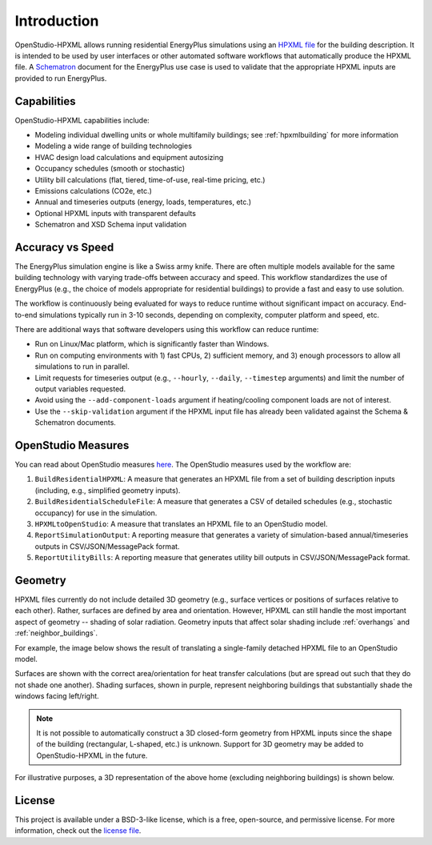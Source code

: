 Introduction
============

OpenStudio-HPXML allows running residential EnergyPlus simulations using an `HPXML file <https://hpxml.nrel.gov/>`_ for the building description.
It is intended to be used by user interfaces or other automated software workflows that automatically produce the HPXML file.
A `Schematron <http://schematron.com/>`_ document for the EnergyPlus use case is used to validate that the appropriate HPXML inputs are provided to run EnergyPlus.

Capabilities
------------

OpenStudio-HPXML capabilities include:

- Modeling individual dwelling units or whole multifamily buildings; see :ref:`hpxmlbuilding` for more information
- Modeling a wide range of building technologies
- HVAC design load calculations and equipment autosizing
- Occupancy schedules (smooth or stochastic)
- Utility bill calculations (flat, tiered, time-of-use, real-time pricing, etc.)
- Emissions calculations (CO2e, etc.)
- Annual and timeseries outputs (energy, loads, temperatures, etc.)
- Optional HPXML inputs with transparent defaults
- Schematron and XSD Schema input validation

Accuracy vs Speed
-----------------

The EnergyPlus simulation engine is like a Swiss army knife.
There are often multiple models available for the same building technology with varying trade-offs between accuracy and speed.
This workflow standardizes the use of EnergyPlus (e.g., the choice of models appropriate for residential buildings) to provide a fast and easy to use solution.

The workflow is continuously being evaluated for ways to reduce runtime without significant impact on accuracy.
End-to-end simulations typically run in 3-10 seconds, depending on complexity, computer platform and speed, etc.

There are additional ways that software developers using this workflow can reduce runtime:

- Run on Linux/Mac platform, which is significantly faster than Windows.
- Run on computing environments with 1) fast CPUs, 2) sufficient memory, and 3) enough processors to allow all simulations to run in parallel.
- Limit requests for timeseries output (e.g., ``--hourly``, ``--daily``, ``--timestep`` arguments) and limit the number of output variables requested.
- Avoid using the ``--add-component-loads`` argument if heating/cooling component loads are not of interest.
- Use the ``--skip-validation`` argument if the HPXML input file has already been validated against the Schema & Schematron documents.

.. _openstudio_measures:

OpenStudio Measures
-------------------

You can read about OpenStudio measures `here <http://nrel.github.io/OpenStudio-user-documentation/getting_started/about_measures/>`_.
The OpenStudio measures used by the workflow are:

#. ``BuildResidentialHPXML``: A measure that generates an HPXML file from a set of building description inputs (including, e.g., simplified geometry inputs).
#. ``BuildResidentialScheduleFile``: A measure that generates a CSV of detailed schedules (e.g., stochastic occupancy) for use in the simulation.
#. ``HPXMLtoOpenStudio``: A measure that translates an HPXML file to an OpenStudio model.
#. ``ReportSimulationOutput``: A reporting measure that generates a variety of simulation-based annual/timeseries outputs in CSV/JSON/MessagePack format.
#. ``ReportUtilityBills``: A reporting measure that generates utility bill outputs in CSV/JSON/MessagePack format.

Geometry
--------

HPXML files currently do not include detailed 3D geometry (e.g., surface vertices or positions of surfaces relative to each other).
Rather, surfaces are defined by area and orientation.
However, HPXML can still handle the most important aspect of geometry -- shading of solar radiation.
Geometry inputs that affect solar shading include :ref:`overhangs` and :ref:`neighbor_buildings`.

For example, the image below shows the result of translating a single-family detached HPXML file to an OpenStudio model.

.. image:: images/geometry_exploded.png
   :align: center

Surfaces are shown with the correct area/orientation for heat transfer calculations (but are spread out such that they do not shade one another).
Shading surfaces, shown in purple, represent neighboring buildings that substantially shade the windows facing left/right.

.. note::

  It is not possible to automatically construct a 3D closed-form geometry from HPXML inputs since the shape of the building (rectangular, L-shaped, etc.) is unknown.
  Support for 3D geometry may be added to OpenStudio-HPXML in the future.

For illustrative purposes, a 3D representation of the above home (excluding neighboring buildings) is shown below.

.. image:: images/geometry_3d.png
   :align: center

License
-------

This project is available under a BSD-3-like license, which is a free, open-source, and permissive license. For more information, check out the `license file <https://github.com/NREL/OpenStudio-HPXML/blob/master/LICENSE.md>`_.
